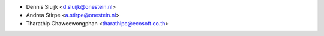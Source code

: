 * Dennis Sluijk <d.sluijk@onestein.nl>
* Andrea Stirpe <a.stirpe@onestein.nl>
* Tharathip Chaweewongphan <tharathipc@ecosoft.co.th>
